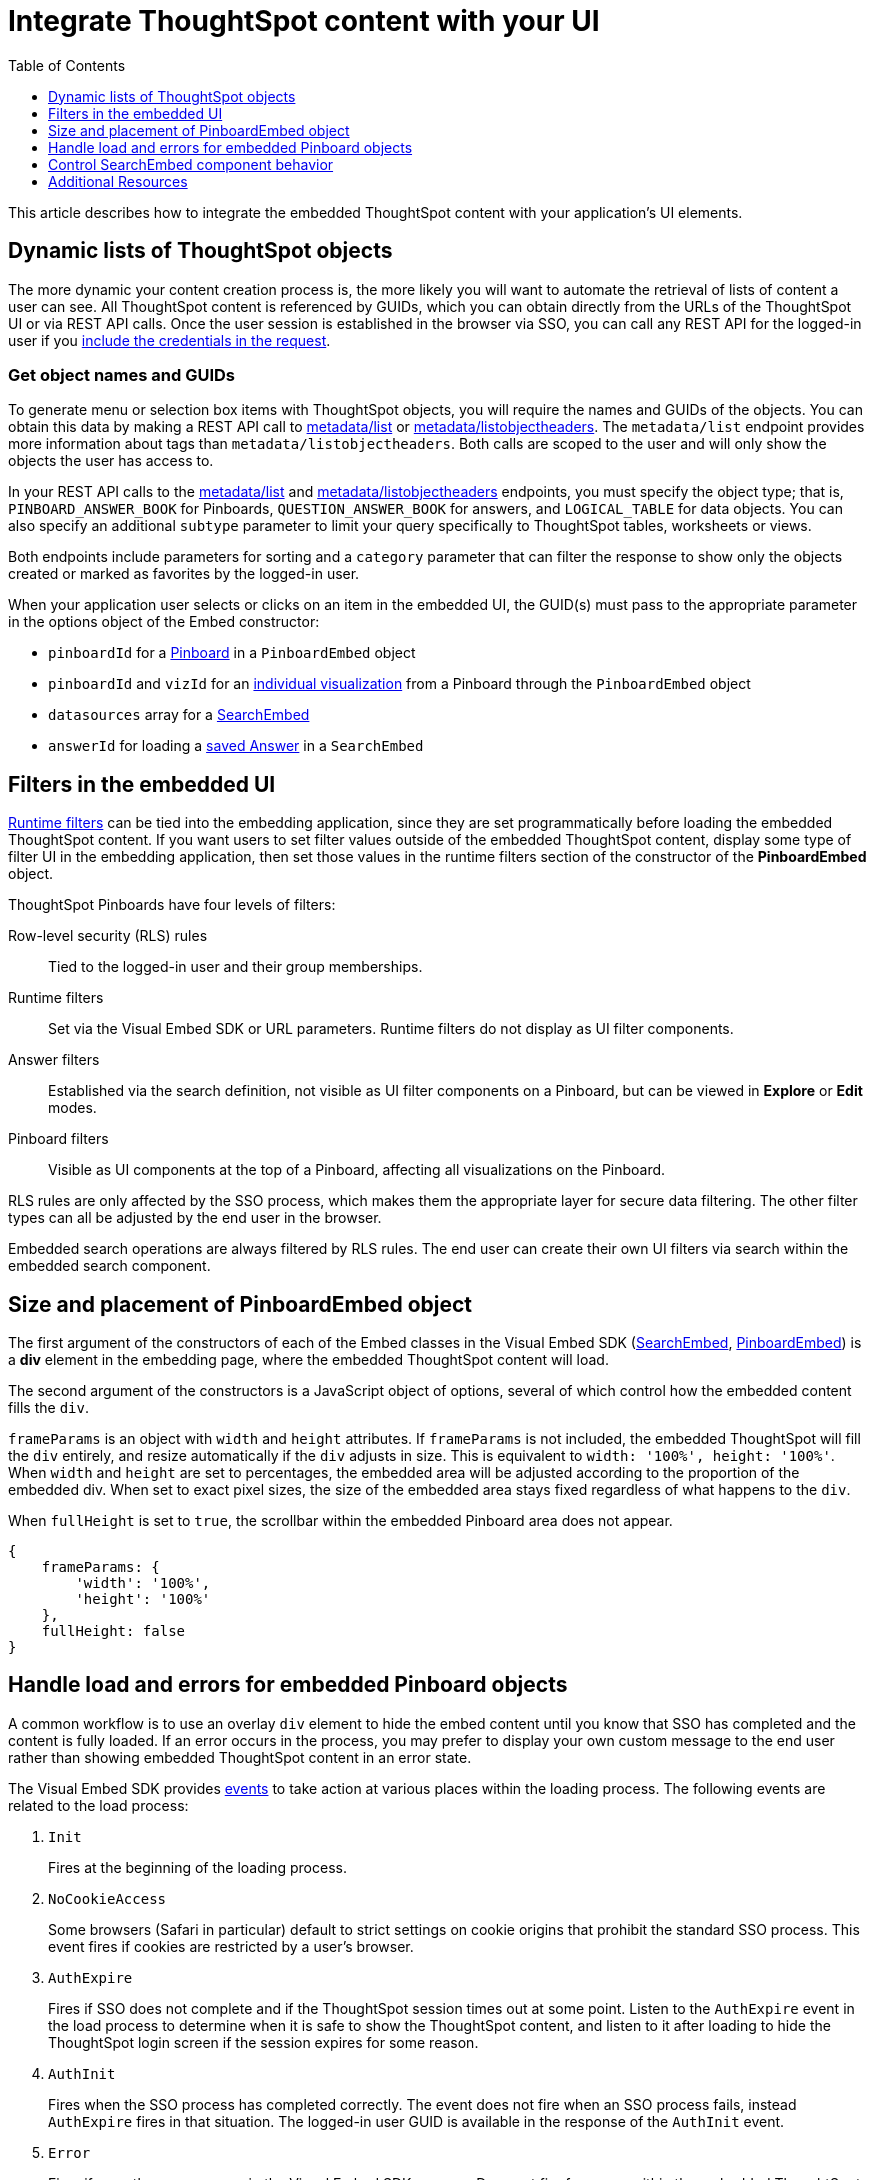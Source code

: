 = Integrate ThoughtSpot content with your UI
:toc: true
:toclevels: 1

:page-title: Integrate with embedding application UI
:page-pageid: integrate-with-app-ui
:page-description: You can use Visual Embed SDK and REST API capabilities to integrate embedded ThoughtSpot with your application's UI

This article describes how to integrate the embedded ThoughtSpot content with your application's UI elements.

== Dynamic lists of ThoughtSpot objects

The more dynamic your content creation process is, the more likely you will want to automate the retrieval of lists of content a user can see. All ThoughtSpot content is referenced by GUIDs, which you can obtain directly from the URLs of the ThoughtSpot UI or via REST API calls. Once the user session is established in the browser via SSO, you can call any REST API for the logged-in user if you xref:api-auth-session.adoc[include the credentials in the request].

=== Get object names and GUIDs

To generate menu or selection box items with ThoughtSpot objects, you will require the names and GUIDs of the objects. You can obtain this data by making a REST API call to xref:metadata-api.adoc#metadata-list[metadata/list] or xref:metadata-api#object-header[metadata/listobjectheaders]. The `metadata/list` endpoint provides more information about tags than `metadata/listobjectheaders`. Both calls are scoped to the user and will only show the objects the user has access to.

In your REST API calls to the xref:metadata-api.adoc#metadata-list[metadata/list] and  xref:metadata-api#object-header[metadata/listobjectheaders] endpoints, you must specify the object type; that is, `PINBOARD_ANSWER_BOOK` for Pinboards, `QUESTION_ANSWER_BOOK` for answers, and `LOGICAL_TABLE` for data objects. You can also specify an additional `subtype` parameter to limit your query specifically to ThoughtSpot tables, worksheets or views.

Both endpoints include parameters for sorting and a `category` parameter that can filter the response to show only the objects created or marked as favorites by the logged-in user.

When your application user selects or clicks on an item in the embedded UI, the GUID(s) must pass to the appropriate parameter in the options object of the Embed constructor:

* `pinboardId` for a xref:embed-pinboard.adoc[Pinboard] in a `PinboardEmbed` object
* `pinboardId` and `vizId` for an xref:embed-a-viz.adoc[individual visualization] from a Pinboard through the `PinboardEmbed` object
* `datasources` array for a xref:embed-search.adoc[SearchEmbed]
* `answerId` for loading a xref:embed-search.adoc[saved Answer] in a `SearchEmbed`

== Filters in the embedded UI

xref:runtime-filters.adoc[Runtime filters] can be tied into the embedding application, since they are set programmatically before loading the embedded ThoughtSpot content. If you want users to set filter values outside of the embedded ThoughtSpot content, display some type of filter UI in the embedding application, then set those values in the runtime filters section of the constructor of the *PinboardEmbed* object.

ThoughtSpot Pinboards have four levels of filters:

Row-level security (RLS) rules::
Tied to the logged-in user and their group memberships.
Runtime filters::
Set via the Visual Embed SDK or URL parameters. Runtime filters do not display as UI filter components.
Answer filters::
Established via the search definition, not visible as UI filter components on a Pinboard, but can be viewed in **Explore** or *Edit* modes.
Pinboard filters::
Visible as UI components at the top of a Pinboard, affecting all visualizations on the Pinboard.

RLS rules are only affected by the SSO process, which makes them the appropriate layer for secure data filtering. The other filter types can all be adjusted by the end user in the browser.

Embedded search operations are always filtered by RLS rules. The end user can create their own UI filters via search within the embedded search component.

== Size and placement of PinboardEmbed object

The first argument of the constructors of each of the Embed classes in the Visual Embed SDK (xref:search-embed.adoc[SearchEmbed], xref:embed-pinboard.adoc[PinboardEmbed]) is a *div* element in the embedding page, where the embedded ThoughtSpot content will load.

The second argument of the constructors is a JavaScript object of options, several of which control how the embedded content fills the `div`.

`frameParams` is an object with `width` and `height` attributes. If `frameParams` is not included, the embedded ThoughtSpot will fill the `div` entirely, and resize automatically if the `div` adjusts in size. This is equivalent to `width: '100%', height: '100%'`. When `width` and `height` are set to percentages, the embedded area will be adjusted according to the proportion of the embedded div. When set to exact pixel sizes, the size of the embedded area stays fixed regardless of what happens to the `div`.

When `fullHeight` is set to `true`, the scrollbar within the embedded Pinboard area does not appear.

[source,javascript]
----
{
    frameParams: {
        'width': '100%',
        'height': '100%'
    },
    fullHeight: false
}
----

== Handle load and errors for embedded Pinboard objects

A common workflow is to use an overlay `div` element to hide the embed content until you know that SSO has completed and the content is fully loaded. If an error occurs in the process, you may prefer to display your own custom message to the end user rather than showing embedded ThoughtSpot content in an error state.

The Visual Embed SDK provides xref:embed-events.adoc[events] to take action at various places within the loading process. The following events are related to the load process:

. `Init`
+
Fires at the beginning of the loading process.
. `NoCookieAccess`

+
Some browsers (Safari in particular) default to strict settings on cookie origins that prohibit the standard SSO process. This event fires if cookies are restricted by a user's browser.

. `AuthExpire`
+
Fires if SSO does not complete and if the ThoughtSpot session times out at some point. Listen to the `AuthExpire` event in the load process to determine when it is safe to show the ThoughtSpot content, and listen to it after loading to hide the ThoughtSpot login screen if the session expires for some reason.

. `AuthInit`
+
Fires when the SSO process has completed correctly. The event does not fire when an SSO process fails, instead `AuthExpire` fires in that situation. The logged-in user GUID is available in the response of the `AuthInit` event.

. `Error`

+
Fires if any other error occurs in the Visual Embed SDK process. Does not fire for errors within the embedded ThoughtSpot content

. `Load`
+
Fires as soon as the area for embedding is created, not when the content has begun or finished loading.

. `Data`
+
Fires only on `SearchEmbed` components. Never fires with a `PinboardEmbed` component.

The full list events are defined in the link:https://github.com/thoughtspot/visual-embed-sdk/blob/main/src/types.ts[types.ts, window=_blank] file of the Visual Embed SDK source.

`AuthExpire` and `AuthInit` can be used together to determine if the SSO process is completed correctly. To determine if `AuthExpire` is firing because SSO did not complete or if the ThoughtSpot session has timed out, you can set a variable to act as a flag to determine if SSO is completed. When `AuthInit` fires, set the flag to *true*. You can also associate a callback function to `AuthExpire` to look up the flag to determine which state change has caused the `AuthExpire` event to fire. In the following example, the `tsLoggedIn` flag is set to indicate the SSO login state.

[source,javascript]
----
// Instantiate class for embedding a Pinboard
const embed = new PinboardEmbed("#thoughtspot-embed", {
    pinboardId: '<Pinboard-guid>',
});
let tsLoggedIn = false;
embed
    .on(EmbedEvent.Init, showLoader)
    .on(EmbedEvent.NoCookieAccess, showCookieSettingsMsg)
    .on(EmbedEvent.AuthInit, (response) => {
        // Set that AuthInit has fired
        tsLoggedIn = true;
        // authInit returns object -> {type: 'authInit', data: {userGuid: <guid>} } }
        let userGUID = response.data.userGuid;
    })
    .on(EmbedEvent.AuthExpire, (response) => {
        // Handle if session dies while content shows
        if (tsLoggedIn == true) {
            tsSessionTimeoutCleanup();
        } else {
            // Display custom message if SSO issues
            showSSOFailedMsg();
        }
    })
    .on(EmbedEvent.Error, showGenericErrorMsg)
    .render()
----

=== Custom actions and interaction events

xref:custom-action-intro.adoc[Custom actions] fire an event when a user clicks on a menu item when set as  xref:custom-action-callback.adoc[callback actions]. The event provides the custom action identifier, the data from the visualization and additional information depending on the configuration.

Custom actions provide a way for interaction within the ThoughtSpot components to trigger further workflows within the embedding application.

There are other xref:embed-events.adoc#embed-events[events] that fire as the user interacts with the `SearchEmbed` and `PinboardEmbed` components:

* `Drilldown`
* `VizPointDoubleClick`

See below for additional events that fire only on the SearchEmbed component.

== Control SearchEmbed component behavior

There are three general ways to use the xref:embed-search.adoc[SearchEmbed] component:

. Load with no datasources selected
. Load with particular datasources
. Load an existing saved answer

In cases 1 and 2, you can also define the items to appear in the search bar using the `searchOptions` object. The `searchOptions` object has two properties:

* `searchTokenString`
* `executeSearch`

When `executeSearch` is *true*, the search component will load the chart or table automatically. If `executeSearch` is *false*, the search bar will display the terms from `searchTokenString`, but the user must click the *GO* button to execute the search.

The `forceTable` option causes the search to load in table mode rather than with the automatically chosen visualization.

`collapseDataSources` and `hideDataSources` control the data source pane on the left side of the search component. When `hideDataSources` is *true*, there is no way for the user to see the data source pane, while `collapseDataSources` loads to only an icon which can be used to expand the pane.

=== Use search bar without displaying results

The `hideResults` parameter in the options object blocks the *GO* button from displaying the chart or table results. When this option is *true*, you can listen to the `QueryChanged` event to capture the TML search string from the search bar, then use that query string in the xref:search-data-api.adoc[search data REST API].

=== SearchEmbed Events
There are several events that fire only on the SearchEmbed component:

* `DataSourceSelected`
+
Fires when a change occurs in the data sources, including initial load of the `SearchEmbed` component. Can be used to hide a loader screen. Return object contains an array of the selected column GUIDs (accessible using `LOGICAL_COLUMN` type within metadata REST API commands).

* `QueryChanged`
+
Fires when a change occurs in the search bar, including the initial load of the SearchEmbed component. Returned object includes a `data.search` property with the TML search query from the search box.


== Additional Resources

link:https://github.com/thoughtspot/ts_everywhere_resources/blob/master/apis/rest-api.js[Example implementation of REST API calls in JavaScript, window=_blank]
